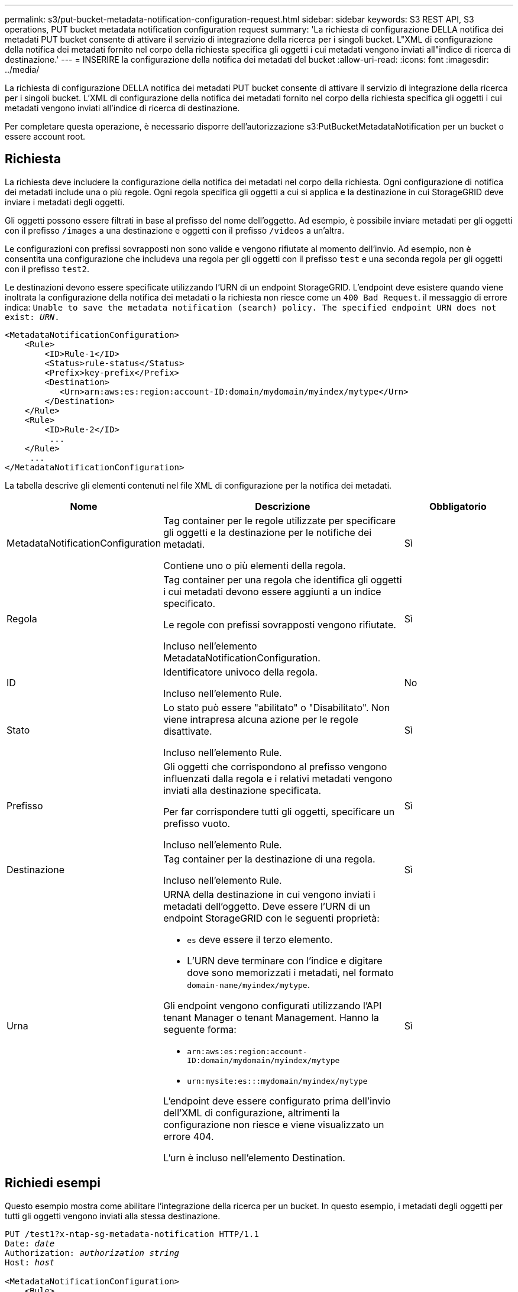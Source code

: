 ---
permalink: s3/put-bucket-metadata-notification-configuration-request.html 
sidebar: sidebar 
keywords: S3 REST API, S3 operations, PUT bucket metadata notification configuration request 
summary: 'La richiesta di configurazione DELLA notifica dei metadati PUT bucket consente di attivare il servizio di integrazione della ricerca per i singoli bucket. L"XML di configurazione della notifica dei metadati fornito nel corpo della richiesta specifica gli oggetti i cui metadati vengono inviati all"indice di ricerca di destinazione.' 
---
= INSERIRE la configurazione della notifica dei metadati del bucket
:allow-uri-read: 
:icons: font
:imagesdir: ../media/


[role="lead"]
La richiesta di configurazione DELLA notifica dei metadati PUT bucket consente di attivare il servizio di integrazione della ricerca per i singoli bucket. L'XML di configurazione della notifica dei metadati fornito nel corpo della richiesta specifica gli oggetti i cui metadati vengono inviati all'indice di ricerca di destinazione.

Per completare questa operazione, è necessario disporre dell'autorizzazione s3:PutBucketMetadataNotification per un bucket o essere account root.



== Richiesta

La richiesta deve includere la configurazione della notifica dei metadati nel corpo della richiesta. Ogni configurazione di notifica dei metadati include una o più regole. Ogni regola specifica gli oggetti a cui si applica e la destinazione in cui StorageGRID deve inviare i metadati degli oggetti.

Gli oggetti possono essere filtrati in base al prefisso del nome dell'oggetto. Ad esempio, è possibile inviare metadati per gli oggetti con il prefisso `/images` a una destinazione e oggetti con il prefisso `/videos` a un'altra.

Le configurazioni con prefissi sovrapposti non sono valide e vengono rifiutate al momento dell'invio. Ad esempio, non è consentita una configurazione che includeva una regola per gli oggetti con il prefisso `test` e una seconda regola per gli oggetti con il prefisso `test2`.

Le destinazioni devono essere specificate utilizzando l'URN di un endpoint StorageGRID. L'endpoint deve esistere quando viene inoltrata la configurazione della notifica dei metadati o la richiesta non riesce come un `400 Bad Request`. il messaggio di errore indica: `Unable to save the metadata notification (search) policy. The specified endpoint URN does not exist: _URN_.`

[listing]
----
<MetadataNotificationConfiguration>
    <Rule>
        <ID>Rule-1</ID>
        <Status>rule-status</Status>
        <Prefix>key-prefix</Prefix>
        <Destination>
           <Urn>arn:aws:es:region:account-ID:domain/mydomain/myindex/mytype</Urn>
        </Destination>
    </Rule>
    <Rule>
        <ID>Rule-2</ID>
         ...
    </Rule>
     ...
</MetadataNotificationConfiguration>
----
La tabella descrive gli elementi contenuti nel file XML di configurazione per la notifica dei metadati.

[cols="1a,2a,1a"]
|===
| Nome | Descrizione | Obbligatorio 


 a| 
MetadataNotificationConfiguration
 a| 
Tag container per le regole utilizzate per specificare gli oggetti e la destinazione per le notifiche dei metadati.

Contiene uno o più elementi della regola.
 a| 
Sì



 a| 
Regola
 a| 
Tag container per una regola che identifica gli oggetti i cui metadati devono essere aggiunti a un indice specificato.

Le regole con prefissi sovrapposti vengono rifiutate.

Incluso nell'elemento MetadataNotificationConfiguration.
 a| 
Sì



 a| 
ID
 a| 
Identificatore univoco della regola.

Incluso nell'elemento Rule.
 a| 
No



 a| 
Stato
 a| 
Lo stato può essere "abilitato" o "Disabilitato". Non viene intrapresa alcuna azione per le regole disattivate.

Incluso nell'elemento Rule.
 a| 
Sì



 a| 
Prefisso
 a| 
Gli oggetti che corrispondono al prefisso vengono influenzati dalla regola e i relativi metadati vengono inviati alla destinazione specificata.

Per far corrispondere tutti gli oggetti, specificare un prefisso vuoto.

Incluso nell'elemento Rule.
 a| 
Sì



 a| 
Destinazione
 a| 
Tag container per la destinazione di una regola.

Incluso nell'elemento Rule.
 a| 
Sì



 a| 
Urna
 a| 
URNA della destinazione in cui vengono inviati i metadati dell'oggetto. Deve essere l'URN di un endpoint StorageGRID con le seguenti proprietà:

* `es` deve essere il terzo elemento.
* L'URN deve terminare con l'indice e digitare dove sono memorizzati i metadati, nel formato `domain-name/myindex/mytype`.


Gli endpoint vengono configurati utilizzando l'API tenant Manager o tenant Management. Hanno la seguente forma:

* `arn:aws:es:region:account-ID:domain/mydomain/myindex/mytype`
* `urn:mysite:es:::mydomain/myindex/mytype`


L'endpoint deve essere configurato prima dell'invio dell'XML di configurazione, altrimenti la configurazione non riesce e viene visualizzato un errore 404.

L'urn è incluso nell'elemento Destination.
 a| 
Sì

|===


== Richiedi esempi

Questo esempio mostra come abilitare l'integrazione della ricerca per un bucket. In questo esempio, i metadati degli oggetti per tutti gli oggetti vengono inviati alla stessa destinazione.

[listing, subs="specialcharacters,quotes"]
----
PUT /test1?x-ntap-sg-metadata-notification HTTP/1.1
Date: _date_
Authorization: _authorization string_
Host: _host_

<MetadataNotificationConfiguration>
    <Rule>
        <ID>Rule-1</ID>
        <Status>Enabled</Status>
        <Prefix></Prefix>
        <Destination>
           <Urn>urn:sgws:es:::sgws-notifications/test1/all</Urn>
        </Destination>
    </Rule>
</MetadataNotificationConfiguration>
----
In questo esempio, i metadati degli oggetti corrispondenti al prefisso `/images` vengono inviati a una destinazione, mentre i metadati degli oggetti corrispondenti al prefisso `/videos` vengono inviati a una seconda destinazione.

[listing, subs="specialcharacters,quotes"]
----
PUT /graphics?x-ntap-sg-metadata-notification HTTP/1.1
Date: _date_
Authorization: _authorization string_
Host: _host_

<MetadataNotificationConfiguration>
    <Rule>
        <ID>Images-rule</ID>
        <Status>Enabled</Status>
        <Prefix>/images</Prefix>
        <Destination>
           <Urn>arn:aws:es:us-east-1:3333333:domain/es-domain/graphics/imagetype</Urn>
        </Destination>
    </Rule>
    <Rule>
        <ID>Videos-rule</ID>
        <Status>Enabled</Status>
        <Prefix>/videos</Prefix>
        <Destination>
           <Urn>arn:aws:es:us-west-1:22222222:domain/es-domain/graphics/videotype</Urn>
        </Destination>
    </Rule>
</MetadataNotificationConfiguration>
----


== JSON generato dal servizio di integrazione della ricerca

Quando si attiva il servizio di integrazione della ricerca per un bucket, viene generato un documento JSON e inviato all'endpoint di destinazione ogni volta che vengono aggiunti, aggiornati o cancellati metadati o tag dell'oggetto.

Questo esempio mostra un esempio di JSON che potrebbe essere generato quando un oggetto con la chiave `SGWS/Tagging.txt` viene creato in un bucket denominato `test`. La `test` benna non è in versione, quindi l' `versionId`etichetta è vuota.

[listing]
----
{
  "bucket": "test",
  "key": "SGWS/Tagging.txt",
  "versionId": "",
  "accountId": "86928401983529626822",
  "size": 38,
  "md5": "3d6c7634a85436eee06d43415012855",
  "region":"us-east-1",
  "metadata": {
    "age": "25"
  },
  "tags": {
    "color": "yellow"
  }
}
----


== Metadati degli oggetti inclusi nelle notifiche dei metadati

La tabella elenca tutti i campi inclusi nel documento JSON che viene inviato all'endpoint di destinazione quando è attivata l'integrazione della ricerca.

Il nome del documento include il nome del bucket, il nome dell'oggetto e l'ID della versione, se presente.

[cols="1a,1a,1a"]
|===
| Tipo | Nome dell'elemento | Descrizione 


 a| 
Informazioni su bucket e oggetti
 a| 
bucket
 a| 
Nome del bucket



 a| 
Informazioni su bucket e oggetti
 a| 
chiave
 a| 
Nome chiave oggetto



 a| 
Informazioni su bucket e oggetti
 a| 
ID versione
 a| 
Versione oggetto, per gli oggetti nei bucket con versione



 a| 
Informazioni su bucket e oggetti
 a| 
regione
 a| 
Ad esempio, la regione del bucket `us-east-1`



 a| 
Metadati di sistema
 a| 
dimensione
 a| 
Dimensione dell'oggetto (in byte) come visibile a un client HTTP



 a| 
Metadati di sistema
 a| 
md5
 a| 
Hash di oggetto



 a| 
Metadati dell'utente
 a| 
metadati
`_key:value_`
 a| 
Tutti i metadati dell'utente per l'oggetto, come coppie chiave-valore



 a| 
Tag
 a| 
tag
`_key:value_`
 a| 
Tutti i tag di oggetto definiti per l'oggetto, come coppie chiave-valore

|===

NOTE: Per tag e metadati dell'utente, StorageGRID passa date e numeri a Elasticsearch come stringhe o come notifiche di eventi S3. Per configurare Elasticsearch in modo da interpretare queste stringhe come date o numeri, seguire le istruzioni di Elasticsearch per la mappatura dinamica dei campi e per i formati di mappatura dei dati. Prima di configurare il servizio di integrazione della ricerca, è necessario attivare le mappature dinamiche dei campi sull'indice. Una volta indicizzato un documento, non è possibile modificare i tipi di campo del documento nell'indice.

.Informazioni correlate
link:../tenant/index.html["Utilizzare un account tenant"]
